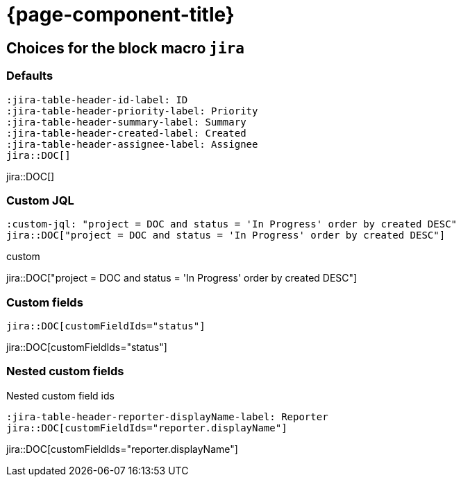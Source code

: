 = {page-component-title}

== Choices for the block macro `jira`


=== Defaults

[source, asciidoc]
----
:jira-table-header-id-label: ID
:jira-table-header-priority-label: Priority
:jira-table-header-summary-label: Summary
:jira-table-header-created-label: Created
:jira-table-header-assignee-label: Assignee
jira::DOC[]
----

:jira-table-header-id-label: ID
:jira-table-header-priority-label: Priority
:jira-table-header-summary-label: Summary
:jira-table-header-created-label: Created
:jira-table-header-assignee-label: Assignee
jira::DOC[]

=== Custom JQL

:custom-jql: "project = DOC and status = 'In Progress' order by created DESC"
[source, asciidoc, subs="+attributes"]
----
:custom-jql: {custom-jql}
jira::DOC[{custom-jql}]
----

.custom
jira::DOC[{custom-jql}]

=== Custom fields

[source, asciidoc, subs="+attributes"]
----
jira::DOC[customFieldIds="status"]
----

jira::DOC[customFieldIds="status"]

=== Nested custom fields

.Nested custom field ids
[source, asciidoc, subs="+attributes"]
----
:jira-table-header-reporter-displayName-label: Reporter
jira::DOC[customFieldIds="reporter.displayName"]
----

:jira-table-header-reporter-displayname-label: Reporter

jira::DOC[customFieldIds="reporter.displayName"]
